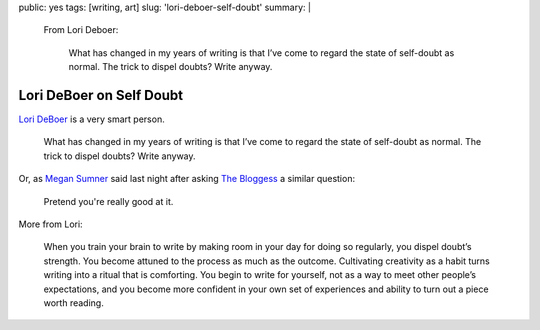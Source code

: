 public: yes
tags: [writing, art]
slug: 'lori-deboer-self-doubt'
summary: |
  From Lori Deboer:

    What has changed in my years of writing
    is that I’ve come to regard the state of self-doubt as normal.
    The trick to dispel doubts? Write anyway.


Lori DeBoer on Self Doubt
=========================

`Lori DeBoer`_ is a very smart person.

  What has changed in my years of writing
  is that I’ve come to regard the state of self-doubt as normal.
  The trick to dispel doubts? Write anyway.

Or, as `Megan Sumner`_ said last night
after asking `The Bloggess`_ a similar question:

  Pretend you're really good at it.

More from Lori:

  When you train your brain to write
  by making room in your day for doing so regularly,
  you dispel doubt’s strength.
  You become attuned to the process as much as the outcome.
  Cultivating creativity as a habit
  turns writing into a ritual that is comforting.
  You begin to write for yourself,
  not as a way to meet other people’s expectations,
  and you become more confident in your own set of experiences
  and ability to turn out a piece worth reading.

.. _Lori DeBoer: http://www.lorideboer.com/
.. _Megan Sumner: http://www.chickpeasandhulahoops.com/blog/?author=2
.. _The Bloggess: http://thebloggess.com/
